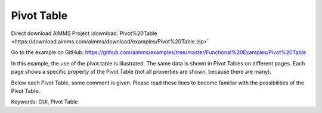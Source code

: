 Pivot Table
============
.. meta::
   :keywords: GUI, Pivot Table
   :description: In this example, the use of the pivot table is illustrated.

Direct download AIMMS Project :download:`Pivot%20Table <https://download.aimms.com/aimms/download/examples/Pivot%20Table.zip>`

Go to the example on GitHub:
https://github.com/aimms/examples/tree/master/Functional%20Examples/Pivot%20Table

In this example, the use of the pivot table is illustrated. The same data is shown in Pivot Tables on different pages. Each page shows a specific property of the Pivot Table (not all properties are shown, because there are many).

Below each Pivot Table, some comment is given. Please read these lines to become familiar with the possibilities of the Pivot Table.

Keywords:
GUI, Pivot Table

